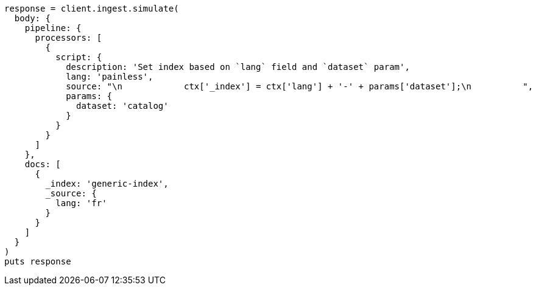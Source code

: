 [source, ruby]
----
response = client.ingest.simulate(
  body: {
    pipeline: {
      processors: [
        {
          script: {
            description: 'Set index based on `lang` field and `dataset` param',
            lang: 'painless',
            source: "\n            ctx['_index'] = ctx['lang'] + '-' + params['dataset'];\n          ",
            params: {
              dataset: 'catalog'
            }
          }
        }
      ]
    },
    docs: [
      {
        _index: 'generic-index',
        _source: {
          lang: 'fr'
        }
      }
    ]
  }
)
puts response
----
